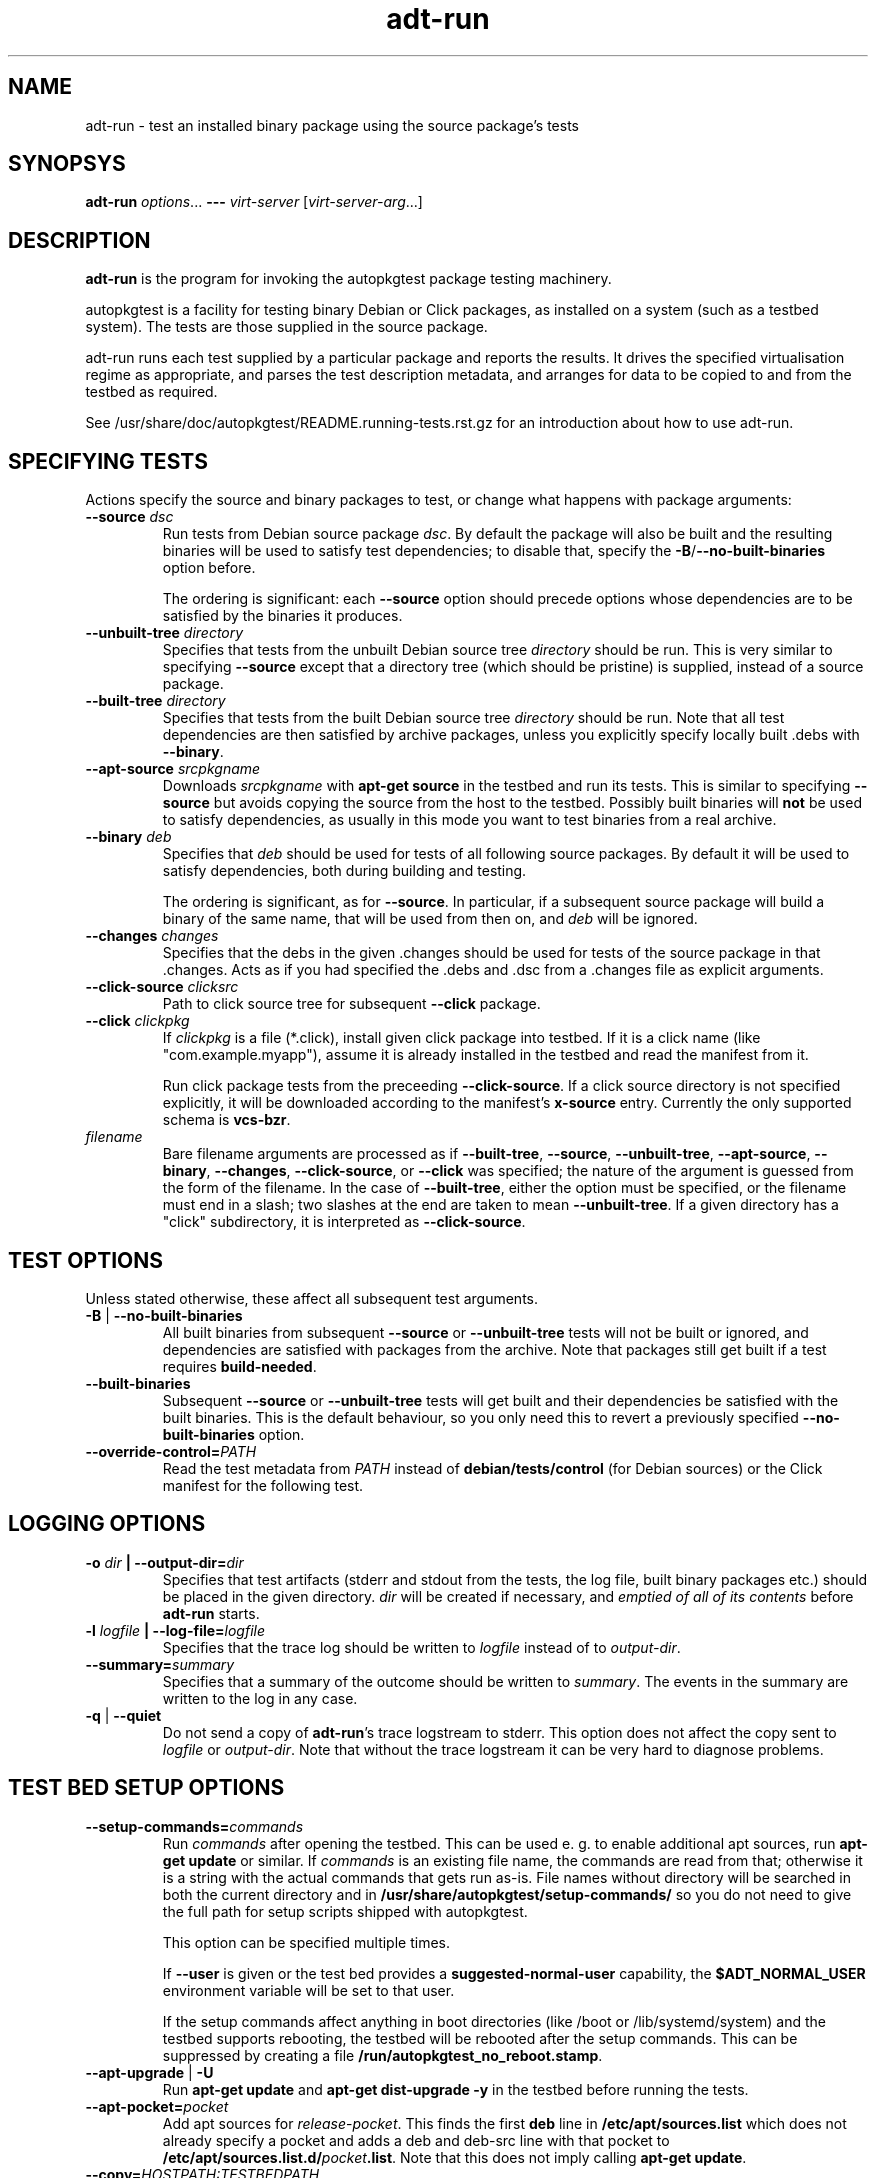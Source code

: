 .TH adt\-run 1 2014 autopkgtest
.SH NAME
adt\-run \- test an installed binary package using the source package's tests
.SH SYNOPSYS
.B adt\-run
.IR options ...
.B \-\-\-
.I virt\-server
.RI [ virt\-server\-arg ...]
.br
.SH DESCRIPTION
.B adt\-run
is the program for invoking the autopkgtest package testing machinery.

autopkgtest is a facility for testing binary Debian or Click packages, as
installed on a system (such as a testbed system).  The tests are those supplied
in the source package.

adt\-run runs each test supplied by a particular package and reports
the results.  It drives the specified virtualisation regime as
appropriate, and parses the test description metadata, and arranges
for data to be copied to and from the testbed as required.

See /usr/share/doc/autopkgtest/README.running\-tests.rst.gz for an
introduction about how to use adt\-run.

.SH SPECIFYING TESTS

Actions specify the source and binary packages to test, or change
what happens with package arguments:

.TP
.BR --source " " \fIdsc\fR
Run tests from Debian source package \fIdsc\fR. By default the package will
also be built and the resulting binaries will be used to satisfy test
dependencies; to disable that, specify the
.BR -B / --no-built-binaries
option before.

The ordering is significant: each \fB--source\fR option should precede
options whose dependencies are to be satisfied by the binaries it
produces.

.TP
.BR --unbuilt-tree " " \fIdirectory\fR
Specifies that tests from the unbuilt Debian source tree
.IR directory
should be run.  This is very similar to specifying \fB\-\-source\fR
except that a directory tree (which should be pristine) is supplied,
instead of a source package.

.TP
.BR --built-tree " " \fIdirectory\fR
Specifies that tests from the built Debian source tree
.IR directory
should be run. Note that all test dependencies are then satisfied by
archive packages, unless you explicitly specify locally built .debs with
.BR --binary .

.TP
.BR --apt-source " " \fIsrcpkgname\fR
Downloads \fIsrcpkgname\fR with \fBapt\-get source\fR in the testbed and
run its tests. This is similar to specifying
.B \-\-source
but avoids copying the source from the host to the testbed. Possibly built
binaries will
.B not
be used to satisfy dependencies, as usually in this mode you want to test
binaries from a real archive.

.TP
.BR --binary " " \fIdeb\fR
Specifies that \fIdeb\fR should be used for tests of all following
source packages.  By default it will be used to satisfy dependencies,
both during building and testing.

The ordering is significant, as for \fB--source\fR. In particular, if a
subsequent source package will build a binary of the same name, that will be
used from then on, and \fIdeb\fR will be ignored.

.TP
.BR --changes " " \fIchanges\fR
Specifies that the debs in the given .changes should be used for tests of the
source package in that .changes. Acts as if you had specified the .debs and .dsc
from a .changes file as explicit arguments.

.TP
.BR --click-source " " \fIclicksrc
Path to click source tree for subsequent
.B --click
package.

.TP
.BR --click " " \fIclickpkg
If
.I clickpkg
is a file (*.click), install given click package into testbed. If it is a click
name (like "com.example.myapp"), assume it is already installed in the testbed
and read the manifest from it.

Run click package tests from the preceeding
.BR --click-source .
If a click source directory is not specified explicitly, it will be downloaded
according to the manifest's
.B x-source
entry. Currently the only supported schema is
.BR vcs-bzr .



.TP
.I filename
Bare filename arguments are processed as if
.BR --built-tree ", " --source ", " --unbuilt-tree ", " --apt-source ", "
.BR --binary ", " --changes ", " --click-source ", or " --click
was specified; the nature of the argument is guessed from the form of
the filename.  In the case of \fB--built-tree\fR, either the
option must be specified, or the filename must end in a slash; two
slashes at the end are taken to mean \fB--unbuilt-tree\fR. If a given directory
has a "click" subdirectory, it is interpreted as
.BR --click-source .

.SH TEST OPTIONS
Unless stated otherwise, these affect all subsequent test arguments.

.TP
.BR -B " | " --no-built-binaries
All built binaries from subsequent
.B --source
or
.B --unbuilt-tree
tests will not be built or ignored,
and dependencies are satisfied with packages from the archive. Note
that packages still get built if a test requires
\fBbuild-needed\fR.

.TP
.B --built-binaries
Subsequent
.B --source
or
.B --unbuilt-tree
tests will get built and their dependencies be satisfied with the built
binaries. This is the default behaviour, so you only need this to revert a
previously specified
.B --no-built-binaries
option.

.TP
.BI --override-control= PATH
Read the test metadata from
.I PATH
instead of
.B debian/tests/control
(for Debian sources)
or the Click manifest for the following test.

.SH LOGGING OPTIONS

.TP
.BI -o " dir" " | --output-dir=" dir
Specifies that test artifacts (stderr and stdout from the tests, the log file,
built binary packages etc.) should be placed in the given directory.
\fIdir\fR will be created if necessary, and \fIemptied of all of its contents\fR
before \fBadt-run\fR starts.

.TP
.BI -l " logfile" " | --log-file=" logfile
Specifies that the trace log should be written to \fIlogfile\fR
instead of to \fIoutput-dir\fR.

.TP
.BI --summary= summary
Specifies that a summary of the outcome should be written to
\fIsummary\fR.  The events in the summary are written to the log
in any case.

.TP
.BR -q " | " --quiet
Do not send a copy of \fBadt-run\fR's trace logstream to stderr.  This
option does not affect the copy sent to \fIlogfile\fR or
\fIoutput-dir\fR.  Note that without the trace
logstream it can be very hard to diagnose problems.

.SH TEST BED SETUP OPTIONS

.TP
.BI \-\-setup\-commands= commands
Run
.I commands
after opening the testbed. This can be used e. g. to enable additional apt
sources, run
.B apt-get update
or similar.
If
.I commands
is an existing file name, the commands are read from that; otherwise it
is a string with the actual commands that gets run as-is. File names
without directory will be searched in both the current directory and in
.B /usr/share/autopkgtest/setup-commands/
so you do not need to give the full path for setup scripts shipped with
autopkgtest.

This option can be specified multiple times.

If
.B \-\-user
is given or the test bed provides a
.B suggested-normal-user
capability, the
.B $ADT_NORMAL_USER
environment variable will be set to that user.

If the setup commands affect anything in boot directories (like /boot or
/lib/systemd/system) and the testbed supports rebooting, the testbed will be
rebooted after the setup commands. This can be suppressed by creating a file
.BR /run/autopkgtest_no_reboot.stamp .

.TP
.BR --apt-upgrade " | " -U
Run
.B apt\-get update
and
.B apt\-get dist-upgrade -y
in the testbed before running the tests.

.TP
.BI \-\-apt\-pocket= pocket
Add apt sources for \fIrelease\fR-\fIpocket\fR. This finds the first
.B deb
line in
.B /etc/apt/sources.list
which does not already specify a pocket and adds a deb and deb-src line with
that pocket to
.B /etc/apt/sources.list.d/\fIpocket\fB.list\fR.
Note that this does not imply calling
.B apt-get update\fR.

.TP
.BI \-\-copy= HOSTPATH:TESTBEDPATH
Copy file or directory from host into testbed after opening. This happens
before
.B \-\-setup-commands
thus you can use these files in the setup commands.


.SH USER/PRIVILEGE HANDLING OPTIONS

.TP
.BI -u " user" " | --user=" user
Run builds and tests as \fIuser\fR on the testbed.  This needs root on
the testbed; if root on the testbed is not available then builds and
tests run as whatever user is provided.

.TP
.BI --gain-root= gain-root
Prefixes
.B debian/rules binary
with
.RB gain-root .
The default is not to use anything, except that if
\fB--user\fR is supplied or root on the testbed is not available the
default is \fBfakeroot\fR.

.SH DEBUGGING OPTIONS

.TP
.BR --debug | -d
Include additional debugging information in the trace log.  Each
additional \fB-d\fR increases the debugging level; the current maximum
is \fB-ddd\fR.  If you like to see what's going on, \fR-d\fB or
\fR-dd\fB is recommended.

.TP
.BR --shell-fail | -s
Run an interactive shell in the testbed after a failed build, test, or
dependency installation.

.TP
.BR --shell
Run an interactive shell in the testbed after every test.

.SH TIMEOUT OPTIONS

.TP
.BR --timeout- \fIwhich\fR = \fIseconds\fR
Use a different timeout for operations on or with the testbed.  There
are five timeouts affected by five values of \fIwhich\fR:
.BR short :
supposedly
short operations like setting up the testbed's apt and checking the
state (default: 100s);
.BR install :
installation of packages including dependencies
(default: 3,000s);
.BR test :
test runs (default: 10,000s);
.BR copy :
copy files/directories between host and testbed
(default: 300s); and
.BR build :
builds (default:
100,000s).  The value must be specified as an integer number of seconds.

.TP
.BR --timeout-factor =\fIdouble\fR
Multiply all of the default timeouts by the specified factor (see
\fB--timeout-\fR\fIwhich\fR above).  Only the defaults are affected;
explicit timeout settings are used exactly as specified.

.SH LOCALE OPTIONS

.TP
.BI --set-lang= langval
When running commands on the testbed, sets the \fBLANG\fR environment
variable to \fIlangval\fR.  The default in \fBadt-run\fR is to set it
to \fBC.UTF-8\fR.
.TP

.BI --leave-lang
Suppresses the setting by \fBadt-run\fR of \fBLANG\fR on the testbed.
This results in tests and builds using the testbed's own normal
\fBLANG\fR value setting.

.SH OTHER OPTIONS

.TP
.BI --gnupg-home= dir
Uses \fIdir\fR as the gnupg key directory for local apt archive signing.
The specified directory should not contain keyrings containing other
unrelated keys, since \fBadt-run\fR does not specify to \fBgpg\fR
which keys to use.  The default is
.BR $HOME/.cache/autopkgtest .

.TP
.BR \-h | \-\-help
Show command line help and exit.


.SH VIRTUALIZATION SERVER

.TP
\fB---\fR \fIvirt-server virt-server-arg\fR...
Specifies the virtualisation regime server, as a command and arguments
to invoke.
.I virt-server
must be an existing autopkgtest virtualization server such as
.B adt-virt-schroot
or
.BR adt-virt-qemu .
You can leave out the
.B adt-virt-
prefix and just specify the last part, e. g.
.BR schroot .

All the remaining arguments and options after
.B ---
are passed to the virtualisation server program. See the manpages of the
individual servers for how to use them.

.SH OUTPUT FORMAT
During a normal test run, one line is printed for each test.  This
consists of a short string identifying the test, some horizontal
whitespace, and either
.B PASS
or
.BR FAIL " reason"
or
.BR SKIP " reason"
where the pass/fail indication is separated by any reason by some
horizontal whitespace.

The string to identify the test consists of a short alphanumeric
string invented by \fBadt-run\fR to distinguish different command-line
arguments, the \fIargid\fR, followed by a hyphen and the test name.

Sometimes a
.B SKIP
will be reported when the name of the test is not known or not
applicable: for example, when there are no tests in the package, or a
there is a test stanza which contains features not understood by this
version of
.BR adt-run .
In this case
.B *
will appear where the name of the test should be.

If \fBadt-run\fR detects that erroneous package(s) are involved, it
will print the two lines
.BR "blame: " \fIblamed-thing\fR ...
and
.BR "badpkg: " \fImessage\fR.
Here each whitespace-separated \fIblamed-thing\fR is one of
.BI arg: argument
(representing a pathname found in a command line argument),
.BI dsc: package
(a source package name),
.BI deb: package
(a binary package name)
or possibly other strings to be determined.  This indicates which
arguments and/or packages might have contributed to the problem; the
ones which were processed most recently and which are therefore most
likely to be the cause of a problem are listed last.

.SH CONFIGURATION FILES

If you use lots of options or nontrivial virt server arguments, you can put any
part of the command line into a text file, with one line per option. E. g. you
can create a file
.I sid.cfg
with contents like

.RS
.EX
-s
--output-dir=/tmp/testout
--apt-upgrade
---
schroot
sid
.EE
.RE

and then run

.RS
.EX
adt-run foo_1_amd64.changes @sid.cfg
.EE
.RE

The contents of the configuration file will be expanded in-place as if you
would have given its contents on the command line. Please ensure that you
.B don't place spaces
between short options and their values, they would become a part of the
argument value.


.SH EXIT STATUS
0	all tests passed
.br
2	at least one test skipped
.br
4	at least one test failed
.br
6	at least one test failed and at least one test skipped
.br
8	no tests in this package
.br
12	erroneous package
.br
16	testbed failure
.br
20	other unexpected failures including bad usage

.SH SEE ALSO
\fB/usr/share/doc/autopkgtest/README.running-tests.rst.gz\fR
.br
\fB/usr/share/doc/autopkgtest/README.package-tests.rst.gz\fR

.SH AUTHORS AND COPYRIGHT
This manpage is part of autopkgtest, a tool for testing Debian binary
packages.  autopkgtest is Copyright (C) 2006-2014 Canonical Ltd.

See \fB/usr/share/doc/autopkgtest/CREDITS\fR for the list of
contributors and full copying conditions.
